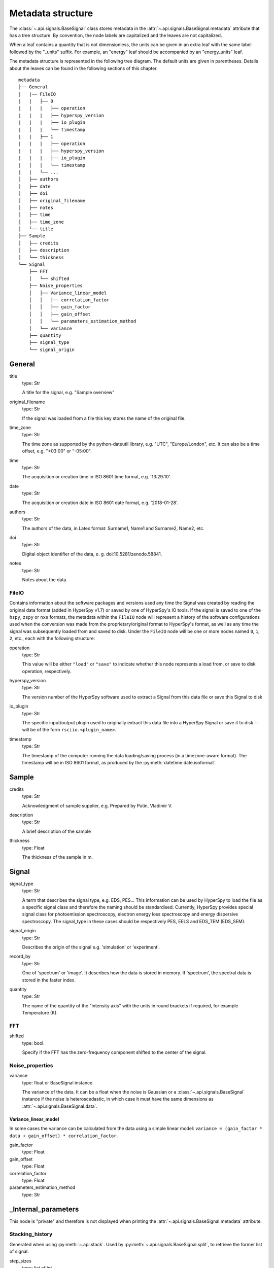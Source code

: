 ﻿.. _metadata_structure:


Metadata structure
******************

The :class:`~.api.signals.BaseSignal` class stores metadata in the
:attr:`~.api.signals.BaseSignal.metadata` attribute that has a tree structure. By
convention, the node labels are capitalized and the leaves are not
capitalized.

When a leaf contains a quantity that is not dimensionless, the units can be
given in an extra leaf with the same label followed by the "_units" suffix.
For example, an "energy" leaf should be accompanied by an "energy_units" leaf.

The metadata structure is represented in the following tree diagram. The
default units are given in parentheses. Details about the leaves can be found
in the following sections of this chapter.

::

    metadata
    ├── General
    |   |── FileIO
    |   |   ├── 0
    |   |   |   ├── operation
    |   |   |   ├── hyperspy_version
    |   |   |   ├── io_plugin
    |   │   |   └── timestamp
    |   |   ├── 1
    |   |   |   ├── operation
    |   |   |   ├── hyperspy_version
    |   |   |   ├── io_plugin
    |   │   |   └── timestamp
    |   |   └── ...
    │   ├── authors
    │   ├── date
    │   ├── doi
    │   ├── original_filename
    │   ├── notes
    │   ├── time
    │   ├── time_zone
    │   └── title
    ├── Sample
    │   ├── credits
    │   ├── description
    │   └── thickness
    └── Signal
        ├── FFT
        │   └── shifted
        ├── Noise_properties
        │   ├── Variance_linear_model
        │   │   ├── correlation_factor
        │   │   ├── gain_factor
        │   │   ├── gain_offset
        │   │   └── parameters_estimation_method
        │   └── variance
        ├── quantity
        ├── signal_type
        └── signal_origin


.. _general-metadata:

General
=======

title
    type: Str

    A title for the signal, e.g. "Sample overview"

original_filename
    type: Str

    If the signal was loaded from a file this key stores the name of the
    original file.

time_zone
    type: Str

    The time zone as supported by the python-dateutil library, e.g. "UTC",
    "Europe/London", etc. It can also be a time offset, e.g. "+03:00" or
    "-05:00".

time
    type: Str

    The acquisition or creation time in ISO 8601 time format, e.g. '13:29:10'.

date
    type: Str

    The acquisition or creation date in ISO 8601 date format, e.g.
    '2018-01-28'.


authors
    type: Str

    The authors of the data, in Latex format: Surname1, Name1 and Surname2,
    Name2, etc.

doi
    type: Str

    Digital object identifier of the data, e. g. doi:10.5281/zenodo.58841.

notes
    type: Str

    Notes about the data.

.. _general-file-metadata:

FileIO
------

Contains information about the software packages and versions used any time the
Signal was created by reading the original data format (added in HyperSpy
v1.7) or saved by one of HyperSpy's IO tools. If the signal is saved to one
of the ``hspy``, ``zspy`` or ``nxs`` formats, the metadata within the ``FileIO``
node will represent a history of the software configurations used when the
conversion was made from the proprietary/original format to HyperSpy's
format, as well as any time the signal was subsequently loaded from and saved
to disk. Under the ``FileIO`` node will be one or more nodes named ``0``,
``1``, ``2``, etc., each with the following structure:

operation
   type: Str

   This value will be either ``"load"`` or ``"save"`` to indicate whether
   this node represents a load from, or save to disk operation, respectively.

hyperspy_version
    type: Str

    The version number of the HyperSpy software used to extract a Signal from
    this data file or save this Signal to disk

io_plugin
    type: Str

    The specific input/output plugin used to originally extract this data file
    into a HyperSpy Signal or save it to disk -- will be of the form
    ``rsciio.<plugin_name>``.

timestamp
    type: Str

    The timestamp of the computer running the data loading/saving process (in a
    timezone-aware format). The timestamp will be in ISO 8601 format, as
    produced by the :py:meth:`datetime.date.isoformat`.


.. _sample-metadata:

Sample
======

credits
    type: Str

    Acknowledgment of sample supplier, e.g. Prepared by Putin, Vladimir V.

description
    type: Str

    A brief description of the sample

thickness
    type: Float

    The thickness of the sample in m.


.. _signal-metadata:

Signal
======

signal_type
    type: Str

    A term that describes the signal type, e.g. EDS, PES... This information
    can be used by HyperSpy to load the file as a specific signal class and
    therefore the naming should be standardised. Currently, HyperSpy provides
    special signal class for photoemission spectroscopy, electron energy
    loss spectroscopy and energy dispersive spectroscopy. The signal_type in
    these cases should be respectively PES, EELS and EDS_TEM (EDS_SEM).

signal_origin
    type: Str

    Describes the origin of the signal e.g. 'simulation' or 'experiment'.


record_by
    .. deprecated:: 1.2

    type: Str

    One of 'spectrum' or 'image'. It describes how the data is stored in memory.
    If 'spectrum', the spectral data is stored in the faster index.

quantity
    type: Str

    The name of the quantity of the "intensity axis" with the units in round
    brackets if required, for example Temperature (K).


FFT
---

shifted
    type: bool.

    Specify if the FFT has the zero-frequency component shifted to the center of
    the signal.


Noise_properties
----------------

variance
    type: float or BaseSignal instance.

    The variance of the data. It can be a float when the noise is Gaussian or a
    :class:`~.api.signals.BaseSignal` instance if the noise is heteroscedastic,
    in which case it must have the same dimensions as
    :attr:`~.api.signals.BaseSignal.data`.

Variance_linear_model
^^^^^^^^^^^^^^^^^^^^^

In some cases the variance can be calculated from the data using a simple
linear model: ``variance = (gain_factor * data + gain_offset) *
correlation_factor``.

gain_factor
    type: Float

gain_offset
    type: Float

correlation_factor
    type: Float

parameters_estimation_method
    type: Str


_Internal_parameters
====================

This node is "private" and therefore is not displayed when printing the
:attr:`~.api.signals.BaseSignal.metadata` attribute.

Stacking_history
----------------

Generated when using :py:meth:`~.api.stack`. Used by
:py:meth:`~.api.signals.BaseSignal.split`, to retrieve the former list of signal.

step_sizes
    type: list of int

    Step sizes used that can be used in split.

axis
    type: int

   The axis index in axes manager on which the dataset were stacked.

Folding
-------

Constains parameters that related to the folding/unfolding of signals.


.. _metadata_handling:

Functions to handle the metadata
================================

Existing nodes can be directly read out or set by adding the path in the
metadata tree:

::

    s.metadata.General.title = 'FlyingCircus'
    s.metadata.General.title


The following functions can operate on the metadata tree. An example with the
same functionality as the above would be:

::

    s.metadata.set_item('General.title', 'FlyingCircus')
    s.metadata.get_item('General.title')


Adding items
------------

:py:meth:`~.misc.utils.DictionaryTreeBrowser.set_item`
    Given a ``path`` and ``value``, easily set metadata items, creating any
    necessary nodes on the way.

:py:meth:`~.misc.utils.DictionaryTreeBrowser.add_dictionary`
    Add new items from a given ``dictionary``.


Output metadata
---------------

:py:meth:`~.misc.utils.DictionaryTreeBrowser.get_item`
    Given an ``item_path``, return the ``value`` of the metadata item.

:py:meth:`~.misc.utils.DictionaryTreeBrowser.as_dictionary`
    Returns a dictionary representation of the metadata tree.

:py:meth:`~.misc.utils.DictionaryTreeBrowser.export`
    Saves the metadata tree in pretty tree printing format in a text file.
    Takes ``filename`` as parameter.


Searching for keys
------------------

:py:meth:`~.misc.utils.DictionaryTreeBrowser.has_item`
    Given an ``item_path``, returns ``True`` if the item exists anywhere
    in the metadata tree.

Using the option ``full_path=False``, the functions
:py:meth:`~.misc.utils.DictionaryTreeBrowser.has_item` and
:py:meth:`~.misc.utils.DictionaryTreeBrowser.get_item` can also find items by
their key in the metadata when the exact path is not known. By default, only
an exact match of the search string with the item key counts. The additional
setting ``wild=True`` allows to search for a case-insensitive substring of the
item key. The search functionality also accepts item keys preceded by one or
several nodes of the path (separated by the usual full stop).

:py:meth:`~.misc.utils.DictionaryTreeBrowser.has_item`
    For ``full_path=False``, given a ``item_key``, returns ``True`` if the item
    exists anywhere in the metadata tree.

:py:meth:`~.misc.utils.DictionaryTreeBrowser.has_item`
    For ``full_path=False, return_path=True``, returns the path or list of
    paths to any matching item(s).

:py:meth:`~.misc.utils.DictionaryTreeBrowser.get_item`
    For ``full_path=False``, returns the value or list of values for any
    matching item(s). Setting ``return_path=True``, a tuple (value, path) is
    returned -- or lists of tuples for multiple occurences.
